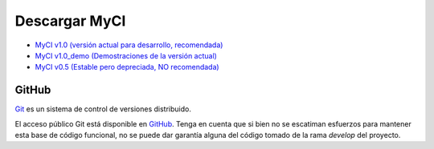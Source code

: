 ##############
Descargar MyCI
##############

-  `MyCI v1.0 (versión actual para desarrollo, recomendada) <https://github.com/josewilsoncc/MyCI/archive/master.zip>`_
-  `MyCI v1.0_demo (Demostraciones de la versión actual) <https://github.com/josewilsoncc/MyCI/archive/demo.zip>`_
-  `MyCI v0.5 (Estable pero depreciada, NO recomendada) <https://github.com/josewilsoncc/MyCI/archive/0.5-stable.zip>`_

******
GitHub
******

`Git <http://git-scm.com/about>`_ es un sistema de control de versiones distribuido.

El acceso público Git está disponible en `GitHub <https://github.com/josewilsoncc/MyCI/>`_.
Tenga en cuenta que si bien no se escatiman esfuerzos para mantener esta base de código funcional,
no se puede dar garantía alguna del código tomado de la rama *develop* del proyecto.